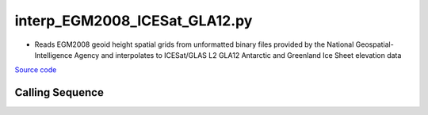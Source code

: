 ==============================
interp_EGM2008_ICESat_GLA12.py
==============================

- Reads EGM2008 geoid height spatial grids from unformatted binary files provided by the National Geospatial-Intelligence Agency and interpolates to ICESat/GLAS L2 GLA12 Antarctic and Greenland Ice Sheet elevation data

`Source code`__

.. __: https://github.com/tsutterley/Grounding-Zones/blob/main/geoid/interp_EGM2008_ICESat_GLA12.py

Calling Sequence
################

.. argparse::
    :filename: interp_EGM2008_ICESat_GLA12.py
    :func: arguments
    :prog: interp_EGM2008_ICESat_GLA12.py
    :nodescription:
    :nodefault:
